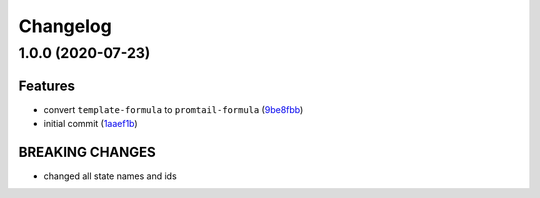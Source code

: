 
Changelog
=========

1.0.0 (2020-07-23)
------------------

Features
^^^^^^^^


* convert ``template-formula`` to ``promtail-formula`` (\ `9be8fbb <https://github.com/Mario-F/promtail-formula/commit/9be8fbbdb830b560f234bf0220c1adc48e9fe101>`_\ )
* initial commit (\ `1aaef1b <https://github.com/Mario-F/promtail-formula/commit/1aaef1bfc29731e298c54d89a0c543bed023bd2a>`_\ )

BREAKING CHANGES
^^^^^^^^^^^^^^^^


* changed all state names and ids
